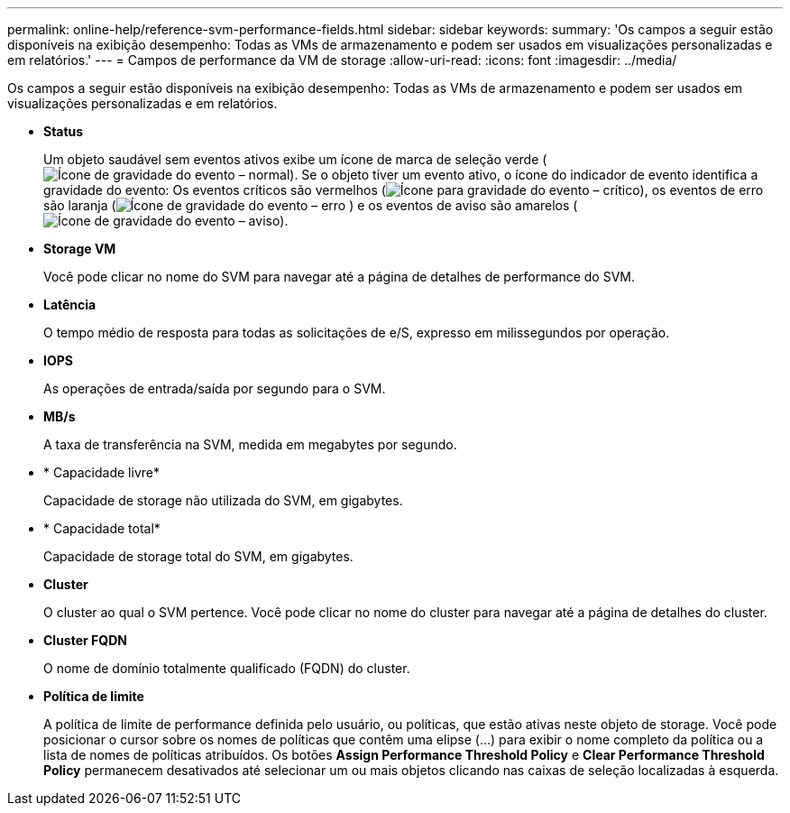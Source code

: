 ---
permalink: online-help/reference-svm-performance-fields.html 
sidebar: sidebar 
keywords:  
summary: 'Os campos a seguir estão disponíveis na exibição desempenho: Todas as VMs de armazenamento e podem ser usados em visualizações personalizadas e em relatórios.' 
---
= Campos de performance da VM de storage
:allow-uri-read: 
:icons: font
:imagesdir: ../media/


[role="lead"]
Os campos a seguir estão disponíveis na exibição desempenho: Todas as VMs de armazenamento e podem ser usados em visualizações personalizadas e em relatórios.

* *Status*
+
Um objeto saudável sem eventos ativos exibe um ícone de marca de seleção verde (image:../media/sev-normal-um60.png["Ícone de gravidade do evento – normal"]). Se o objeto tiver um evento ativo, o ícone do indicador de evento identifica a gravidade do evento: Os eventos críticos são vermelhos (image:../media/sev-critical-um60.png["Ícone para gravidade do evento – crítico"]), os eventos de erro são laranja (image:../media/sev-error-um60.png["Ícone de gravidade do evento – erro"] ) e os eventos de aviso são amarelos (image:../media/sev-warning-um60.png["Ícone de gravidade do evento – aviso"]).

* *Storage VM*
+
Você pode clicar no nome do SVM para navegar até a página de detalhes de performance do SVM.

* *Latência*
+
O tempo médio de resposta para todas as solicitações de e/S, expresso em milissegundos por operação.

* *IOPS*
+
As operações de entrada/saída por segundo para o SVM.

* *MB/s*
+
A taxa de transferência na SVM, medida em megabytes por segundo.

* * Capacidade livre*
+
Capacidade de storage não utilizada do SVM, em gigabytes.

* * Capacidade total*
+
Capacidade de storage total do SVM, em gigabytes.

* *Cluster*
+
O cluster ao qual o SVM pertence. Você pode clicar no nome do cluster para navegar até a página de detalhes do cluster.

* *Cluster FQDN*
+
O nome de domínio totalmente qualificado (FQDN) do cluster.

* *Política de limite*
+
A política de limite de performance definida pelo usuário, ou políticas, que estão ativas neste objeto de storage. Você pode posicionar o cursor sobre os nomes de políticas que contêm uma elipse (...) para exibir o nome completo da política ou a lista de nomes de políticas atribuídos. Os botões *Assign Performance Threshold Policy* e *Clear Performance Threshold Policy* permanecem desativados até selecionar um ou mais objetos clicando nas caixas de seleção localizadas à esquerda.


